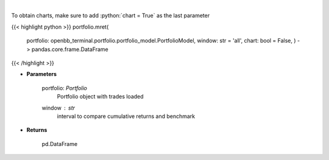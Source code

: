 .. role:: python(code)
    :language: python
    :class: highlight

|

.. raw:: html

    <h3>
    > Get monthly returns
    </h3>

To obtain charts, make sure to add :python:`chart = True` as the last parameter

{{< highlight python >}}
portfolio.mret(
    portfolio: openbb_terminal.portfolio.portfolio_model.PortfolioModel,
    window: str = 'all',
    chart: bool = False,
    ) -> pandas.core.frame.DataFrame
{{< /highlight >}}

* **Parameters**

    portfolio: *Portfolio*
        Portfolio object with trades loaded
    window : *str*
        interval to compare cumulative returns and benchmark
    
* **Returns**

    pd.DataFrame

    